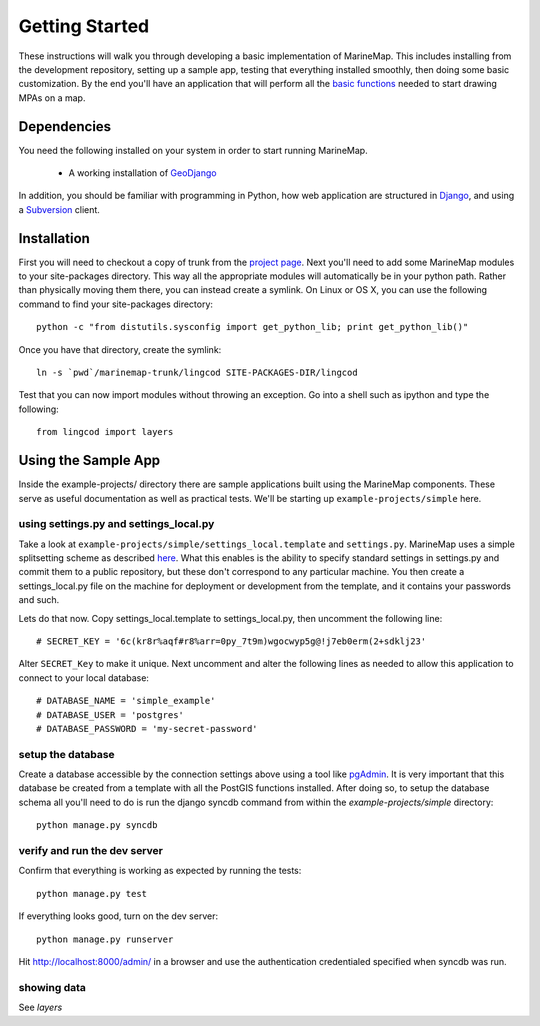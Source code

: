 Getting Started
===============
These instructions will walk you through developing a basic implementation of
MarineMap. This includes installing from the development repository, setting
up a sample app, testing that everything installed smoothly, then doing some
basic customization. By the end you'll have an application that will perform
all the `basic functions <http://code.google.com/p/marinemap/wiki/FeaturesAndRequirements>`_ 
needed to start drawing MPAs on a map.

Dependencies
************
You need the following installed on your system in order to start running
MarineMap.

    * A working installation of `GeoDjango <http://geodjango.org>`_

In addition, you should be familiar with programming in Python, how web 
application are structured in `Django <http://djangoproject.com>`_, and using 
a `Subversion <http://subversion.tigris.org/>`_ client.

Installation
************
First you will need to checkout a copy of trunk from the `project page <http://code.google.com/p/marinemap/source/checkout>`_. 
Next you'll need to add some MarineMap modules to your site-packages 
directory. This way all the appropriate modules will automatically be in your
python path. Rather than physically moving them there, you can instead create 
a symlink. On Linux or OS X, you can use the following command to find your
site-packages directory::

    python -c "from distutils.sysconfig import get_python_lib; print get_python_lib()"
    
Once you have that directory, create the symlink::
    
    ln -s `pwd`/marinemap-trunk/lingcod SITE-PACKAGES-DIR/lingcod

Test that you can now import modules without throwing an exception. Go into a
shell such as ipython and type the following::

    from lingcod import layers
    
Using the Sample App
********************

Inside the example-projects/ directory there are sample applications built
using the MarineMap components. These serve as useful documentation as well as
practical tests. We'll be starting up ``example-projects/simple`` here.

using settings.py and settings_local.py
---------------------------------------

Take a look at ``example-projects/simple/settings_local.template`` and 
``settings.py``. MarineMap uses a simple splitsetting scheme as described 
`here <http://code.djangoproject.com/wiki/SplitSettings#Multiplesettingfilesimportingfromeachother>`_. What this enables is the ability to specify standard 
settings in settings.py and commit them to a public repository, but these
don't correspond to any particular machine. You then create a 
settings_local.py file on the machine for deployment or development from the
template, and it contains your passwords and such.

Lets do that now. Copy settings_local.template to settings_local.py, then
uncomment the following line::

    # SECRET_KEY = '6c(kr8r%aqf#r8%arr=0py_7t9m)wgocwyp5g@!j7eb0erm(2+sdklj23'

Alter ``SECRET_Key`` to make it unique. Next uncomment and alter the following
lines as needed to allow this application to connect to your local database::

    # DATABASE_NAME = 'simple_example'
    # DATABASE_USER = 'postgres'
    # DATABASE_PASSWORD = 'my-secret-password'

setup the database
------------------

Create a database accessible by the connection settings above using a tool
like `pgAdmin <http://www.pgadmin.org/>`_. It is very important that this
database be created from a template with all the PostGIS functions installed.
After doing so, to setup the database schema all you'll need to do is run the 
django syncdb command from within the `example-projects/simple` directory::

    python manage.py syncdb

verify and run the dev server
-----------------------------

Confirm that everything is working as expected by running the tests::
    
    python manage.py test
    
If everything looks good, turn on the dev server::
    
    python manage.py runserver
    
Hit http://localhost:8000/admin/ in a browser and use the authentication
credentialed specified when syncdb was run.

showing data
------------

See `layers`